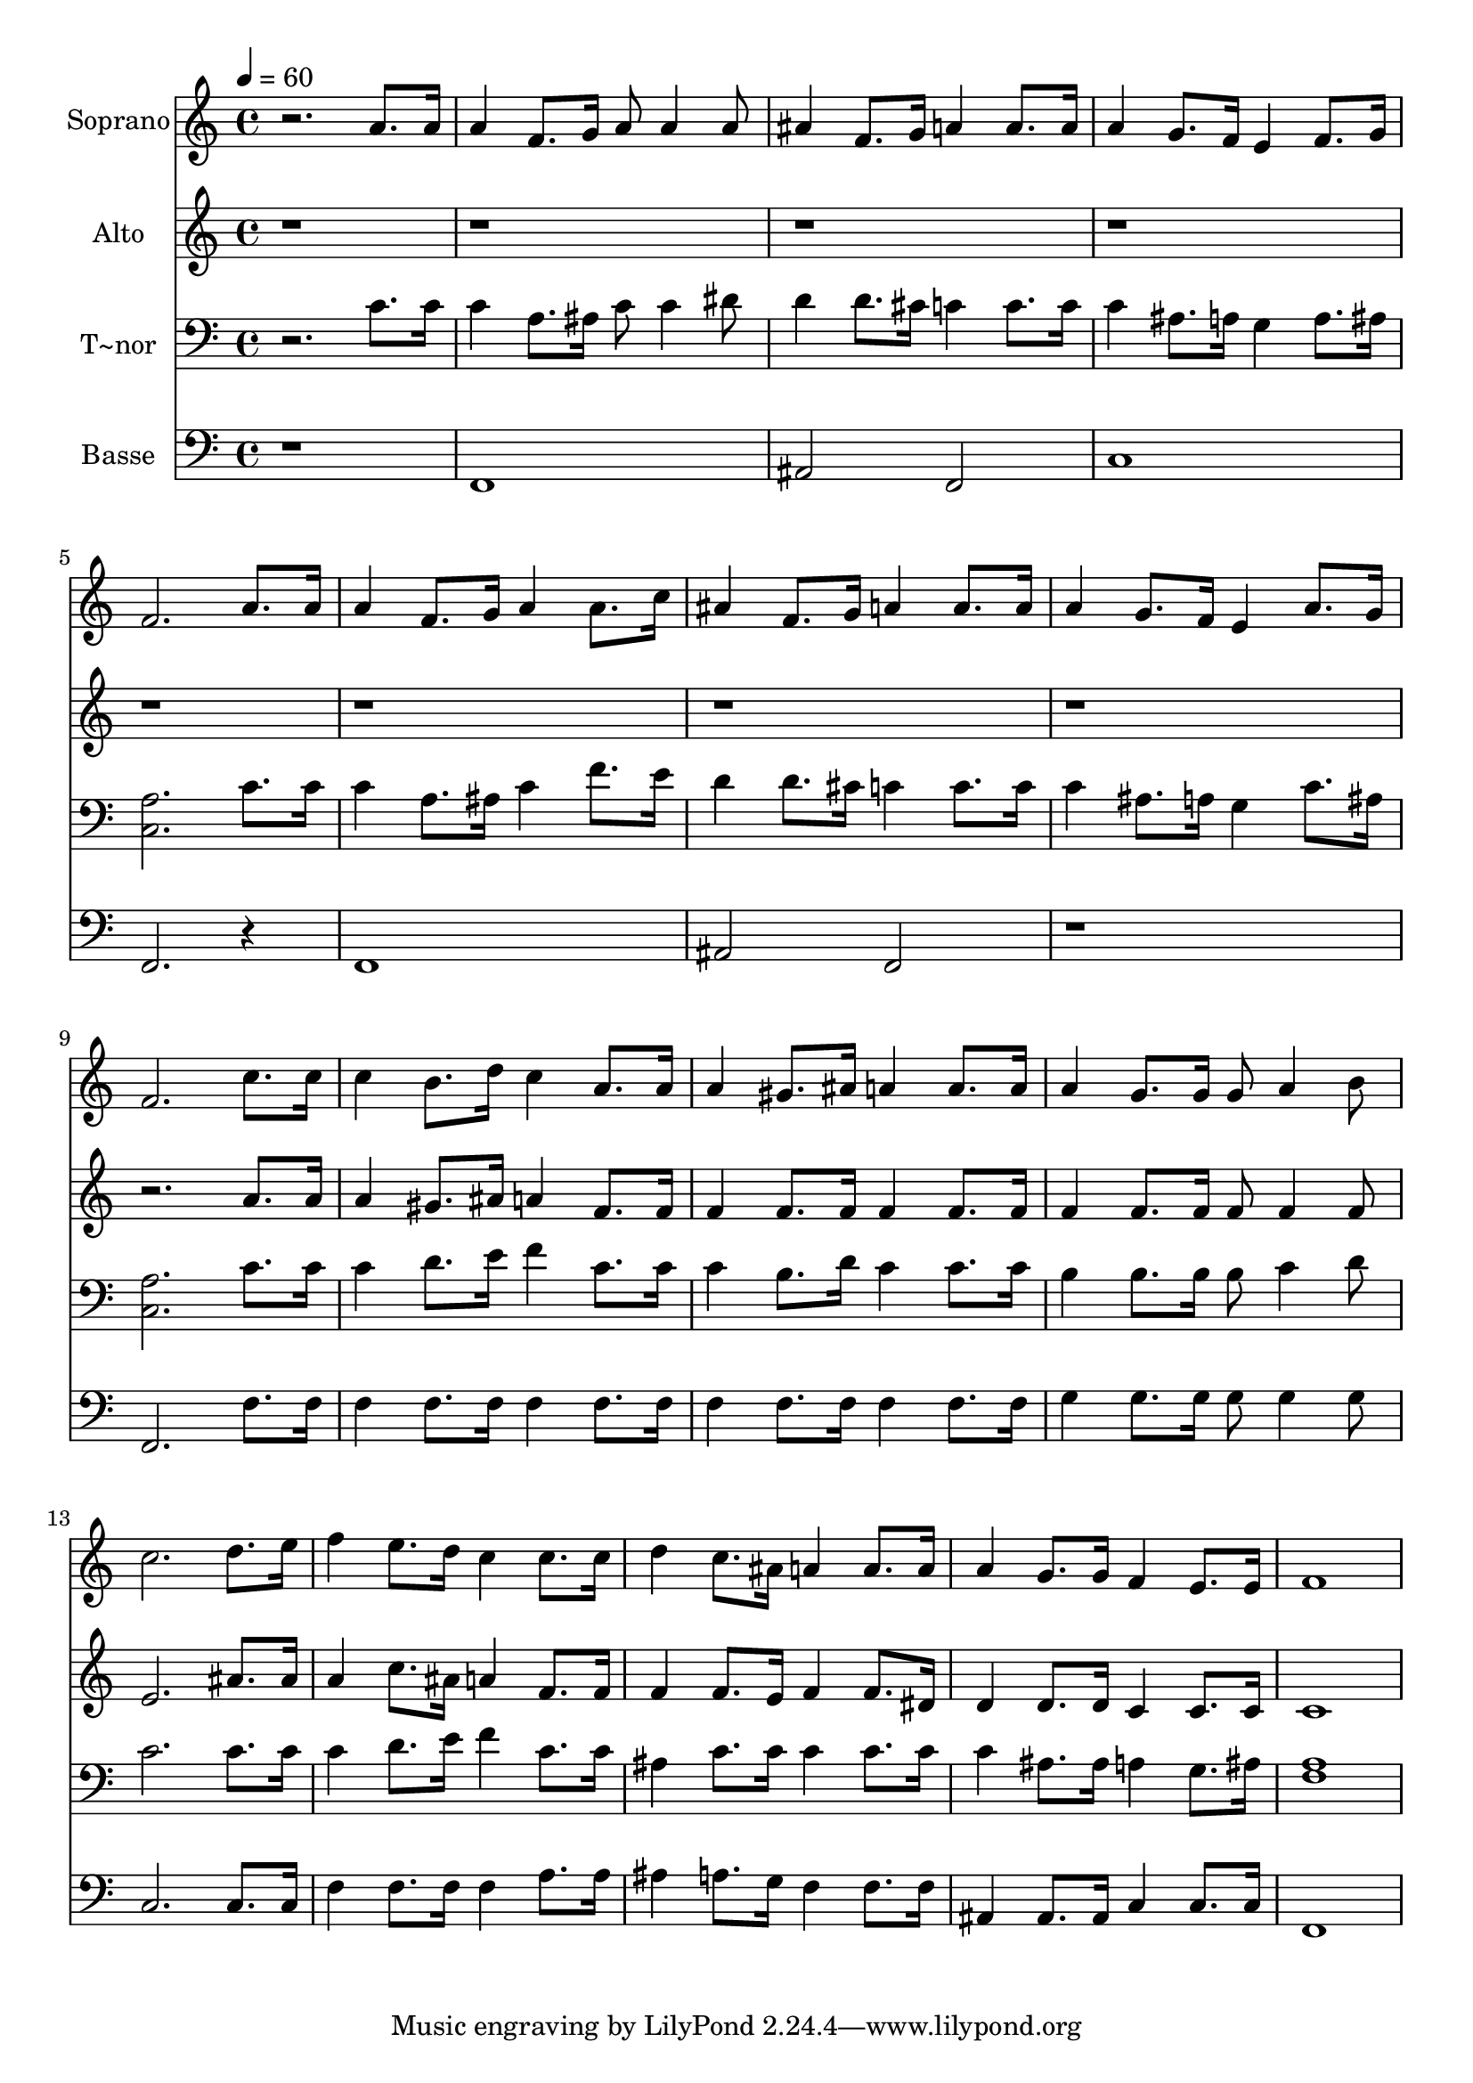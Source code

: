 % Lily was here -- automatically converted by /usr/bin/midi2ly from 123.mid
\version "2.14.0"

\layout {
  \context {
    \Voice
    \remove "Note_heads_engraver"
    \consists "Completion_heads_engraver"
    \remove "Rest_engraver"
    \consists "Completion_rest_engraver"
  }
}

trackAchannelA = {
  
  \time 4/4 
  
  \tempo 4 = 60 
  
}

trackA = <<
  \context Voice = voiceA \trackAchannelA
>>


trackBchannelA = {
  
  \set Staff.instrumentName = "Soprano"
  
}

trackBchannelB = \relative c {
  r2. a''8. a16 
  | % 2
  a4 f8. g16 a8 a4 a8 
  | % 3
  ais4 f8. g16 a4 a8. a16 
  | % 4
  a4 g8. f16 e4 f8. g16 
  | % 5
  f2. a8. a16 
  | % 6
  a4 f8. g16 a4 a8. c16 
  | % 7
  ais4 f8. g16 a4 a8. a16 
  | % 8
  a4 g8. f16 e4 a8. g16 
  | % 9
  f2. c'8. c16 
  | % 10
  c4 b8. d16 c4 a8. a16 
  | % 11
  a4 gis8. ais16 a4 a8. a16 
  | % 12
  a4 g8. g16 g8 a4 b8 
  | % 13
  c2. d8. e16 
  | % 14
  f4 e8. d16 c4 c8. c16 
  | % 15
  d4 c8. ais16 a4 a8. a16 
  | % 16
  a4 g8. g16 f4 e8. e16 
  | % 17
  f1 
  | % 18
  
}

trackB = <<
  \context Voice = voiceA \trackBchannelA
  \context Voice = voiceB \trackBchannelB
>>


trackCchannelA = {
  
  \set Staff.instrumentName = "Alto"
  
}

trackCchannelC = \relative c {
  r4*35 a''8. a16 
  | % 10
  a4 gis8. ais16 a4 f8. f16 
  | % 11
  f4 f8. f16 f4 f8. f16 
  | % 12
  f4 f8. f16 f8 f4 f8 
  | % 13
  e2. ais8. ais16 
  | % 14
  a4 c8. ais16 a4 f8. f16 
  | % 15
  f4 f8. e16 f4 f8. dis16 
  | % 16
  d4 d8. d16 c4 c8. c16 
  | % 17
  c1 
  | % 18
  
}

trackC = <<
  \context Voice = voiceA \trackCchannelA
  \context Voice = voiceB \trackCchannelC
>>


trackDchannelA = {
  
  \set Staff.instrumentName = "T~nor"
  
}

trackDchannelC = \relative c {
  r2. c'8. c16 
  | % 2
  c4 a8. ais16 c8 c4 dis8 
  | % 3
  d4 d8. cis16 c4 c8. c16 
  | % 4
  c4 ais8. a16 g4 a8. ais16 
  | % 5
  <a c, >2. c8. c16 
  | % 6
  c4 a8. ais16 c4 f8. e16 
  | % 7
  d4 d8. cis16 c4 c8. c16 
  | % 8
  c4 ais8. a16 g4 c8. ais16 
  | % 9
  <a c, >2. c8. c16 
  | % 10
  c4 d8. e16 f4 c8. c16 
  | % 11
  c4 b8. d16 c4 c8. c16 
  | % 12
  b4 b8. b16 b8 c4 d8 
  | % 13
  c2. c8. c16 
  | % 14
  c4 d8. e16 f4 c8. c16 
  | % 15
  ais4 c8. c16 c4 c8. c16 
  | % 16
  c4 ais8. ais16 a4 g8. ais16 
  | % 17
  <a f >1 
  | % 18
  
}

trackD = <<

  \clef bass
  
  \context Voice = voiceA \trackDchannelA
  \context Voice = voiceB \trackDchannelC
>>


trackEchannelA = {
  
  \set Staff.instrumentName = "Basse"
  
}

trackEchannelC = \relative c {
  r1 
  | % 2
  f, 
  | % 3
  ais2 f 
  | % 4
  c'1 
  | % 5
  f,2. r4 
  | % 6
  f1 
  | % 7
  ais2 f 
  | % 8
  r1 
  | % 9
  f2. f'8. f16 
  | % 10
  f4 f8. f16 f4 f8. f16 
  | % 11
  f4 f8. f16 f4 f8. f16 
  | % 12
  g4 g8. g16 g8 g4 g8 
  | % 13
  c,2. c8. c16 
  | % 14
  f4 f8. f16 f4 a8. a16 
  | % 15
  ais4 a8. g16 f4 f8. f16 
  | % 16
  ais,4 ais8. ais16 c4 c8. c16 
  | % 17
  f,1 
  | % 18
  
}

trackE = <<

  \clef bass
  
  \context Voice = voiceA \trackEchannelA
  \context Voice = voiceB \trackEchannelC
>>


\score {
  <<
    \context Staff=trackB \trackA
    \context Staff=trackB \trackB
    \context Staff=trackC \trackA
    \context Staff=trackC \trackC
    \context Staff=trackD \trackA
    \context Staff=trackD \trackD
    \context Staff=trackE \trackA
    \context Staff=trackE \trackE
  >>
  \layout {}
  \midi {}
}
